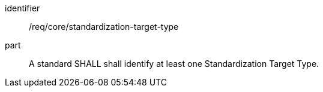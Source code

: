 
[requirement]
====
[%metadata]
identifier:: /req/core/standardization-target-type
part:: A standard SHALL shall identify at least one Standardization Target Type.
====